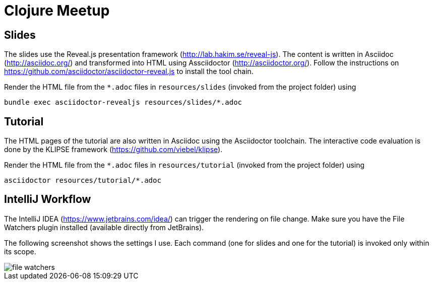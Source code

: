 = Clojure Meetup

== Slides

The slides use the Reveal.js presentation framework (http://lab.hakim.se/reveal-js). The content is written in Asciidoc (http://asciidoc.org/) and transformed into HTML using Assciidoctor (http://asciidoctor.org/). Follow the instructions on https://github.com/asciidoctor/asciidoctor-reveal.js to install the tool chain.

Render the HTML file from the `*.adoc` files in `resources/slides` (invoked from the project folder) using

   bundle exec asciidoctor-revealjs resources/slides/*.adoc

== Tutorial

The HTML pages of the tutorial are also written in Asciidoc using the Asciidoctor toolchain. The interactive code evaluation is done by the KLIPSE framework (https://github.com/viebel/klipse).

Render the HTML file from the `*.adoc` files in `resources/tutorial` (invoked from the project folder) using

   asciidoctor resources/tutorial/*.adoc

== IntelliJ Workflow

The IntelliJ IDEA (https://www.jetbrains.com/idea/) can trigger the rendering on file change. Make sure you have the File Watchers plugin installed (available directly from JetBrains).


The following screenshot shows the settings I use. Each command (one for slides and one for the tutorial) is invoked only within its scope.

image::resources/img/file-watchers.png[]
